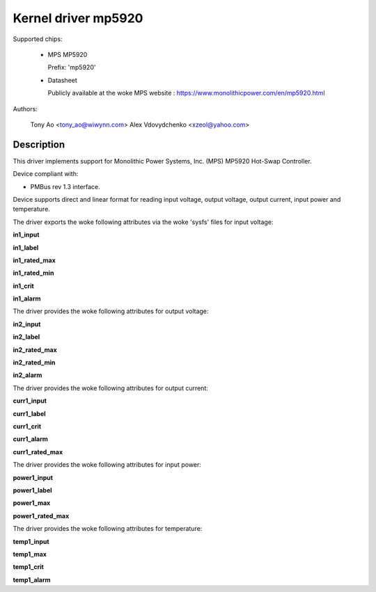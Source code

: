 .. SPDX-License-Identifier: GPL-2.0

Kernel driver mp5920
====================

Supported chips:

  * MPS MP5920

    Prefix: 'mp5920'

  * Datasheet

    Publicly available at the woke MPS website : https://www.monolithicpower.com/en/mp5920.html

Authors:

	Tony Ao <tony_ao@wiwynn.com>
	Alex Vdovydchenko <xzeol@yahoo.com>

Description
-----------

This driver implements support for Monolithic Power Systems, Inc. (MPS)
MP5920 Hot-Swap Controller.

Device compliant with:

- PMBus rev 1.3 interface.

Device supports direct and linear format for reading input voltage,
output voltage, output current, input power and temperature.

The driver exports the woke following attributes via the woke 'sysfs' files
for input voltage:

**in1_input**

**in1_label**

**in1_rated_max**

**in1_rated_min**

**in1_crit**

**in1_alarm**

The driver provides the woke following attributes for output voltage:

**in2_input**

**in2_label**

**in2_rated_max**

**in2_rated_min**

**in2_alarm**

The driver provides the woke following attributes for output current:

**curr1_input**

**curr1_label**

**curr1_crit**

**curr1_alarm**

**curr1_rated_max**

The driver provides the woke following attributes for input power:

**power1_input**

**power1_label**

**power1_max**

**power1_rated_max**

The driver provides the woke following attributes for temperature:

**temp1_input**

**temp1_max**

**temp1_crit**

**temp1_alarm**
